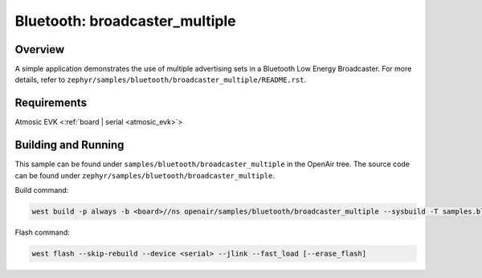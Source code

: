 .. broadcaster_multiple-sample:

Bluetooth: broadcaster_multiple
#################################

Overview
********

A simple application demonstrates the use of multiple advertising sets in a
Bluetooth Low Energy Broadcaster.
For more details, refer to ``zephyr/samples/bluetooth/broadcaster_multiple/README.rst``.

Requirements
************

Atmosic EVK <:ref:`board | serial <atmosic_evk>`>

Building and Running
********************

This sample can be found under ``samples/bluetooth/broadcaster_multiple`` in the OpenAir tree.
The source code can be found under ``zephyr/samples/bluetooth/broadcaster_multiple``.

Build command:

.. code-block:: bash

   west build -p always -b <board>//ns openair/samples/bluetooth/broadcaster_multiple --sysbuild -T samples.bluetooth.broadcaster_multiple.atm

Flash command:

.. code-block:: bash

   west flash --skip-rebuild --device <serial> --jlink --fast_load [--erase_flash]
